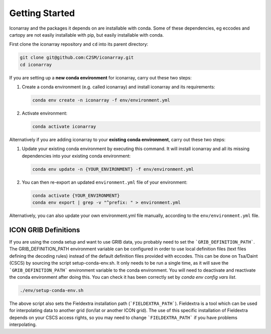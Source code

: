 .. iconarray documentation master file, created by
   sphinx-quickstart on Wed Jun  1 12:05:24 2022.
   You can adapt this file completely to your liking, but it should at least
   contain the root `toctree` directive.

Getting Started
=====================================


Iconarray and the packages it depends on are installable with conda. Some of these dependencies,
eg eccodes and cartopy are not easily installable with pip, but easily installable with conda.

First clone the iconarray repository and ``cd`` into its parent directory:

.. code::

   git clone git@github.com:C2SM/iconarray.git
   cd iconarray

If you are setting up a **new conda environment** for iconarray, carry out these two steps:

1. Create a conda environment (e.g. called iconarray) and install iconarray and its requirements:

   .. code::

      conda env create -n iconarray -f env/environment.yml

2. Activate environment:

   .. code::

      conda activate iconarray


Alternatively if you are adding iconarray to your **existing conda environment**,
carry out these two steps:

1. Update your existing conda environment by executing this command. It will install iconarray and all its missing dependencies into your existing conda environment:

   .. code::

      conda env update -n {YOUR_ENVIRONMENT} -f env/environment.yml

2. You can then re-export an updated ``environment.yml`` file of your environment:

   .. code::

      conda activate {YOUR_ENVIRONMENT}
      conda env export | grep -v "^prefix: " > environment.yml

Alternatively, you can also update your own environment.yml file manually, according to the
``env/environment.yml`` file.


ICON GRIB Definitions
----------------------------
If you are using the conda setup and want to use GRIB data,
you probably need to set the ```GRIB_DEFINITION_PATH```.
The GRIB_DEFINITION_PATH environment variable can
be configured in order to use local definition files (text files defining the decoding rules)
instead of the default definition files provided with eccodes.
This can be done on Tsa/Daint (CSCS) by sourcing the script setup-conda-env.sh.
It only needs to be run a single time, as it will save the
```GRIB_DEFINITION_PATH``` environment variable to the conda environment.
You will need to deactivate and reactivate the conda environment after doing this.
You can check it has been correctly set by `conda env config vars list`.

.. code::

   ./env/setup-conda-env.sh

The above script also sets the Fieldextra installation path (```FIELDEXTRA_PATH```).
Fieldextra is a tool which can be used for interpolating data to another grid
(lon/lat or another ICON grid).
The use of this specific installation of Fieldextra depends on your CSCS access rights,
so you may need to change ```FIELDEXTRA_PATH``` if you have problems interpolating.
